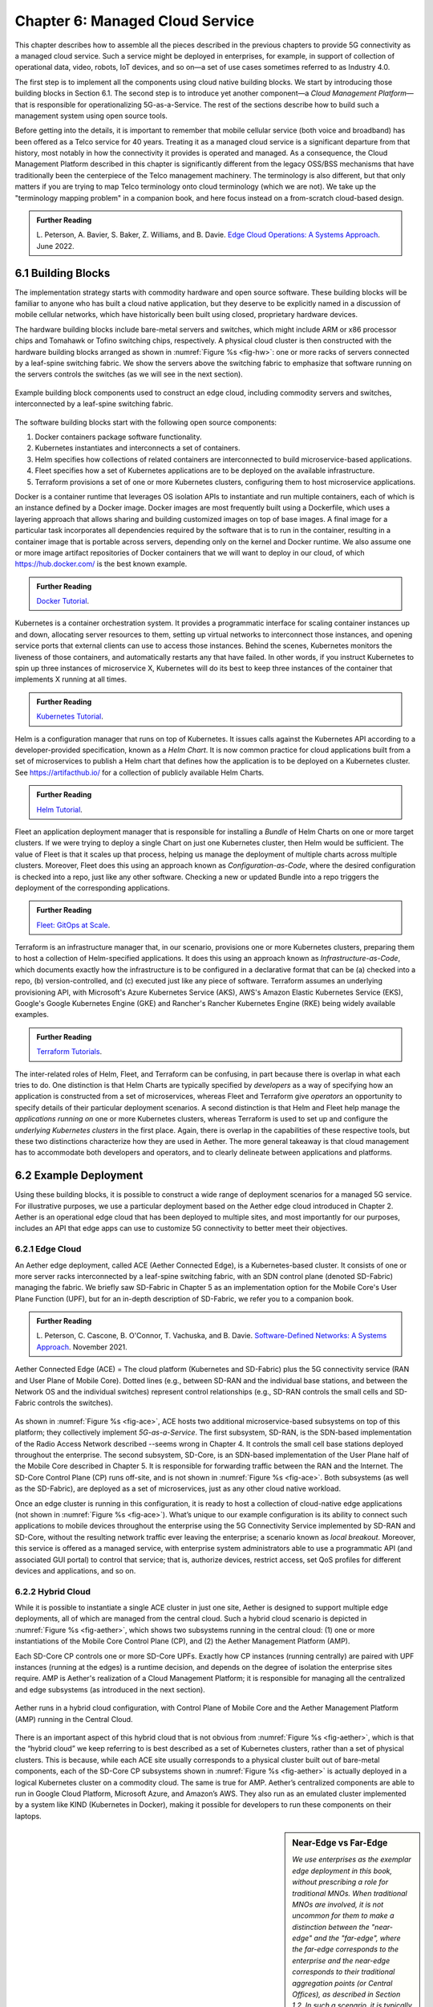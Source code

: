 Chapter 6:  Managed Cloud Service
=================================

.. This is where we show how all the pieces can be pulled together
   into an end-to-end solution that can be deployed in enterprises as
   a managed service. 

   Current version is one edit pass beyond a cut-and-paste from the
   OPs book. Still needs a thorough edit to even out the level of
   detail and highlight the essential ideas.

   Would probably benefit from a use case (e.g., IoT) to help tie it
   all together.
   
This chapter describes how to assemble all the pieces described in the
previous chapters to provide 5G connectivity as a managed cloud
service. Such a service might be deployed in enterprises, for example,
in support of collection of operational data, video, robots, IoT
devices, and so on—a set of use cases sometimes referred to as
Industry 4.0.

The first step is to implement all the components using cloud native
building blocks. We start by introducing those building blocks in
Section 6.1. The second step is to introduce yet another component—a
*Cloud Management Platform*—that is responsible for operationalizing
5G-as-a-Service. The rest of the sections describe how to build such a
management system using open source tools.

Before getting into the details, it is important to remember that
mobile cellular service (both voice and broadband) has been offered as a
Telco service for 40 years. Treating it as a managed cloud service is
a significant departure from that history, most notably in how the
connectivity it provides is operated and managed. As a consequence,
the Cloud Management Platform described in this chapter is
significantly different from the legacy OSS/BSS mechanisms that have
traditionally been the centerpiece of the Telco management
machinery. The terminology is also different, but that only matters if
you are trying to map Telco terminology onto cloud terminology (which
we are not). We take up the "terminology mapping problem" in a
companion book, and here focus instead on a from-scratch cloud-based
design.

.. _reading_ops:
.. admonition:: Further Reading 
   
    L. Peterson, A. Bavier, S. Baker, Z. Williams, and B. Davie. `Edge
    Cloud Operations: A Systems Approach
    <https://ops.systemsapproach.org/lifecycle.html>`__. June 2022.


.. Should note (here or in Ch4 & 5) that you'll see "Mgmt/Orchestrator"
   in Core-specific and RAN-specific architecture diagrams. We're
   describing one "up a level" that spans both (and the fabric that
   connects them)


6.1 Building Blocks
-------------------

The implementation strategy starts with commodity hardware and open
source software. These building blocks will be familiar to anyone who
has built a cloud native application, but they deserve to be
explicitly named in a discussion of mobile cellular networks, which
have historically been built using closed, proprietary hardware
devices.

The hardware building blocks include bare-metal servers and switches,
which might include ARM or x86 processor chips and Tomahawk or Tofino
switching chips, respectively. A physical cloud cluster is then
constructed with the hardware building blocks arranged as shown in
:numref:`Figure %s <fig-hw>`: one or more racks of servers connected
by a leaf-spine switching fabric. We show the servers above the
switching fabric to emphasize that software running on the servers
controls the switches (as we will see in the next section).

.. _fig-hw:
.. figure:: figures/ops/Slide4.png
   :width: 400px
   :align: center

   Example building block components used to construct an edge cloud,
   including commodity servers and switches, interconnected by a
   leaf-spine switching fabric.

The software building blocks start with the following open source
components:

1. Docker containers package software functionality.

2. Kubernetes instantiates and interconnects a set of containers.

3. Helm specifies how collections of related containers are
   interconnected to build microservice-based applications.

4. Fleet specifies how a set of Kubernetes applications are to be
   deployed on the available infrastructure.

5. Terraform provisions a set of one or more Kubernetes clusters,
   configuring them to host microservice applications.

Docker is a container runtime that leverages OS isolation APIs to
instantiate and run multiple containers, each of which is an instance
defined by a Docker image. Docker images are most frequently built
using a Dockerfile, which uses a layering approach that allows sharing
and building customized images on top of base images. A final image
for a particular task incorporates all dependencies required by the
software that is to run in the container, resulting in a container
image that is portable across servers, depending only on the kernel
and Docker runtime. We also assume one or more image artifact
repositories of Docker containers that we will want to deploy in our
cloud, of which `<https://hub.docker.com/>`__ is the best known
example.

.. _reading_docker:
.. admonition:: Further Reading

   `Docker Tutorial
   <https://www.docker.com/101-tutorial>`__.

Kubernetes is a container orchestration system. It provides a
programmatic interface for scaling container instances up and down,
allocating server resources to them, setting up virtual networks to
interconnect those instances, and opening service ports that external
clients can use to access those instances. Behind the scenes,
Kubernetes monitors the liveness of those containers, and
automatically restarts any that have failed. In other words, if you
instruct Kubernetes to spin up three instances of microservice X,
Kubernetes will do its best to keep three instances of the container
that implements X running at all times.

.. _reading_k8s:
.. admonition:: Further Reading

   `Kubernetes Tutorial
   <https://kubernetes.io/docs/tutorials/kubernetes-basics/>`__.

Helm is a configuration manager that runs on top of Kubernetes. It
issues calls against the Kubernetes API according to a
developer-provided specification, known as a *Helm Chart*. It is now
common practice for cloud applications built from a set of
microservices to publish a Helm chart that defines how the application
is to be deployed on a Kubernetes cluster. See
`<https://artifacthub.io/>`__ for a collection of publicly available
Helm Charts.

.. _reading_helm:
.. admonition:: Further Reading

   `Helm Tutorial
   <https://helm.sh/docs/intro/quickstart/>`__.

Fleet an application deployment manager that is responsible for
installing a *Bundle* of Helm Charts on one or more target
clusters. If we were trying to deploy a single Chart on just one
Kubernetes cluster, then Helm would be sufficient. The value of Fleet
is that it scales up that process, helping us manage the deployment of
multiple charts across multiple clusters. Moreover, Fleet does this
using an approach known as *Configuration-as-Code*, where the desired
configuration is checked into a repo, just like any other
software. Checking a new or updated Bundle into a repo
triggers the deployment of the corresponding applications.

.. _reading_fleet:
.. admonition:: Further Reading

   `Fleet: GitOps at Scale
   <https://fleet.rancher.io/>`__.

Terraform is an infrastructure manager that, in our scenario,
provisions one or more Kubernetes clusters, preparing them to host a
collection of Helm-specified applications. It does this using an
approach known as *Infrastructure-as-Code*, which documents exactly
how the infrastructure is to be configured in a declarative format
that can be (a) checked into a repo, (b) version-controlled, and (c)
executed just like any piece of software.  Terraform assumes an
underlying provisioning API, with Microsoft's Azure Kubernetes Service
(AKS), AWS's Amazon Elastic Kubernetes Service (EKS), Google's Google
Kubernetes Engine (GKE) and Rancher's Rancher Kubernetes Engine (RKE)
being widely available examples.

.. _reading_terraform:
.. admonition:: Further Reading

   `Terraform Tutorials
   <https://learn.hashicorp.com/terraform>`__.

The inter-related roles of Helm, Fleet, and Terraform can be
confusing, in part because there is overlap in what each tries to do.
One distinction is that Helm Charts are typically specified by
*developers* as a way of specifying how an application is constructed
from a set of microservices, whereas Fleet and Terraform give
*operators* an opportunity to specify details of their particular
deployment scenarios. A second distinction is that Helm and Fleet help
manage the *applications running on* one or more Kubernetes clusters,
whereas Terraform is used to set up and configure the *underlying
Kubernetes clusters* in the first place. Again, there is overlap in
the capabilities of these respective tools, but these two distinctions
characterize how they are used in Aether. The more general takeaway is
that cloud management has to accommodate both developers and
operators, and to clearly delineate between applications and
platforms.

6.2 Example Deployment
----------------------

Using these building blocks, it is possible to construct a wide range
of deployment scenarios for a managed 5G service. For illustrative
purposes, we use a particular deployment based on the Aether edge
cloud introduced in Chapter 2. Aether is an operational edge cloud
that has been deployed to multiple sites, and most importantly for our
purposes, includes an API that edge apps can use to customize 5G
connectivity to better meet their objectives.

6.2.1 Edge Cloud
~~~~~~~~~~~~~~~~

An Aether edge deployment, called ACE (Aether Connected Edge), is a
Kubernetes-based cluster. It consists of one or more server racks
interconnected by a leaf-spine switching fabric, with an SDN control
plane (denoted SD-Fabric) managing the fabric. We briefly saw
SD-Fabric in Chapter 5 as an implementation option for the Mobile
Core's User Plane Function (UPF), but for an in-depth description of
SD-Fabric, we refer you to a companion book.

.. _reading_sdn:
.. admonition:: Further Reading 
   
   L. Peterson, C. Cascone, B. O'Connor, T. Vachuska, and B. Davie.
   `Software-Defined Networks: A Systems Approach 
   <https://sdn.systemsapproach.org>`__.  November 2021.

.. _fig-ace:
.. figure:: figures/ops/Slide5.png
   :width: 350px
   :align: center

   Aether Connected Edge (ACE) = The cloud platform (Kubernetes and
   SD-Fabric) plus the 5G connectivity service (RAN and User Plane of
   Mobile Core). Dotted lines (e.g., between SD-RAN and the individual
   base stations, and between the Network OS and the individual
   switches) represent control relationships (e.g., SD-RAN controls
   the small cells and SD-Fabric controls the switches).
	
As shown in :numref:`Figure %s <fig-ace>`, ACE hosts two additional
microservice-based subsystems on top of this platform; they
collectively implement *5G-as-a-Service*. The first subsystem, SD-RAN,
is the SDN-based implementation of the Radio Access Network described --seems wrong
in Chapter 4. It controls the small cell base stations deployed
throughout the enterprise. The second subsystem, SD-Core, is an
SDN-based implementation of the User Plane half of the Mobile Core
described in Chapter 5. It is responsible for forwarding traffic
between the RAN and the Internet. The SD-Core Control Plane (CP) runs
off-site, and is not shown in :numref:`Figure %s <fig-ace>`. Both
subsystems (as well as the SD-Fabric), are deployed as a set of
microservices, just as any other cloud native workload.

Once an edge cluster is running in this configuration, it is ready to
host a collection of cloud-native edge applications (not shown in
:numref:`Figure %s <fig-ace>`). What’s unique to our example
configuration is its ability to connect such applications to mobile
devices throughout the enterprise using the 5G Connectivity Service
implemented by SD-RAN and SD-Core, without the resulting network
traffic ever leaving the enterprise; a scenario known as *local
breakout*.  Moreover, this service is offered as a managed service,
with enterprise system administrators able to use a programmatic API
(and associated GUI portal) to control that service; that is,
authorize devices, restrict access, set QoS profiles for different
devices and applications, and so on.

6.2.2 Hybrid Cloud
~~~~~~~~~~~~~~~~~~

While it is possible to instantiate a single ACE cluster in just one
site, Aether is designed to support multiple edge deployments, all of
which are managed from the central cloud. Such a hybrid cloud scenario
is depicted in :numref:`Figure %s <fig-aether>`, which shows two
subsystems running in the central cloud: (1) one or more
instantiations of the Mobile Core Control Plane (CP), and (2) the
Aether Management Platform (AMP).

Each SD-Core CP controls one or more SD-Core UPFs.  Exactly how CP
instances (running centrally) are paired with UPF instances (running
at the edges) is a runtime decision, and depends on the degree of
isolation the enterprise sites require. AMP is Aether's realization of
a Cloud Management Platform; it is responsible for managing all the
centralized and edge subsystems (as introduced in the next section).

.. Discuss variable number of Cores, vs one-per-metro as suggested
   earlier. This is for isolation purposes (and potentially, customization).
   

.. _fig-aether:
.. figure:: figures/ops/Slide6.png
   :width: 600px
   :align: center

   Aether runs in a hybrid cloud configuration, with Control Plane of
   Mobile Core and the Aether Management Platform (AMP) running in the
   Central Cloud.

There is an important aspect of this hybrid cloud that is not obvious
from :numref:`Figure %s <fig-aether>`, which is that the “hybrid
cloud” we keep referring to is best described as a set of Kubernetes
clusters, rather than a set of physical clusters.  This is because,
while each ACE site usually corresponds to a physical cluster built
out of bare-metal components, each of the SD-Core CP subsystems shown
in :numref:`Figure %s <fig-aether>` is actually deployed in a logical
Kubernetes cluster on a commodity cloud. The same is true for
AMP. Aether’s centralized components are able to run in Google Cloud
Platform, Microsoft Azure, and Amazon’s AWS. They also run as an
emulated cluster implemented by a system like KIND (Kubernetes in
Docker), making it possible for developers to run these components on
their laptops.

.. sidebar:: Near-Edge vs Far-Edge

   *We use enterprises as the exemplar edge deployment in this book,
   without prescribing a role for traditional MNOs. When traditional
   MNOs are involved, it is not uncommon for them to make a
   distinction between the "near-edge" and the "far-edge", where the
   far-edge corresponds to the enterprise and the near-edge
   corresponds to their traditional aggregation points (or Central
   Offices), as described in Section 1.2. In such a scenario, it is
   typically the case that the RU and DU are located at the far-edge
   (on-prem), while the CU—along with both the Control and User Planes
   of the Mobile Core—run in the near-edge. Such a configuration does
   not support local breakout, since all traffic must travel to the
   near-edge before being routed to the edge app (which might be
   running back in the enterprise).*

   *In contrast, the deployment described in this Chapter has
   everything except the Mobile Core Control Plane (CP) running
   on-prem. Moreover, because there is no traditional MNO involved,
   there is no near-edge to speak of, with the Core CP instead running
   in a central cloud. For example, this section describes a
   deployment with SD-Core (CP) running in the Google Cloud. It is the
   case, however, that the SD-Core (CP) can optionally run on-prem if
   a fully local configuration is preferred. Where each component runs
   is a configuration option.*

6.2.3 Stakeholders
~~~~~~~~~~~~~~~~~~

With the understanding that our target environment is a collection of
Kubernetes clusters—some running on bare-metal hardware at edge sites
and some running in central datacenters—there is an orthogonal issue
of how decision-making responsibility for those clusters is shared
among multiple stakeholders. Identifying the relevant stakeholders is
an important prerequisite for establishing a cloud service, and while
the example we use may not be suitable for all situations, it does
illustrate the design implications.

For Aether, we care about two primary stakeholders: (1) the *cloud
operators* who manage the hybrid cloud as a whole, and (2) the
*enterprise users* who decide on a per-site basis how to take
advantage of the local cloud resources (e.g., what edge applications
to run and how to slice connectivity resources among those apps).  We
sometimes call the latter "enterprise admins" to distinguish them from
"end-users" who might want to manage their own personal devices.

Aether is multi-tenant in the sense that it authenticates and isolates
these stakeholders, allowing each to access only those objects they
are responsible for. This makes the approach agnostic as to whether
all the edge sites belong to a single organization (with that
organization also responsible for operating the cloud), or
alternatively, there being a separate organization that offers a
managed service to a set of distinct enterprises (each of which spans
one or more sites).

There is a third stakeholder of note—third-party service
providers—which points to the larger issue of how we deploy and manage
the edge applications that take advantage of 5G-as-a-Service. The
approach Aether adopts is to expect service providers to make their
applications available either as source code (which works for open
source or in-house apps), or as standard cloud native artifacts (e.g.,
Docker images and Helm charts). Either format can be fed into the
Lifecycle Management pipeline described in Section 6.3.2. The
alternative would be for edge service providers to share operational
responsibility for the edge cloud with the cloud operator, which is
possible if the infrastructure running at the edge is either
multi-tenant or a multi-cloud.

6.2.4 Alternative Configurations
~~~~~~~~~~~~~~~~~~~~~~~~~~~~~~~~

The deployment just described is Aether in its full glory. Simpler
configurations are also possible, which makes sense in less demanding
scenarios. Examples include:

* Small edge clusters can be built with only a single switch (or two
  switches for resiliency), with or without SDN-based control. In the
  limit, an Aether edge can run on a single server.

* It is possible to substitute legacy small cells for an ORAN compliant
  small cells and SD-RAN solution that includes a near RT-RIC and associated
  xApps.

* It is possible co-locate both AMP and the SD-Core CP on the edge
  cluster, resulting in a complete Aether deployment that is
  self-contained in a single site.

These are all straightforward configuration options. A very different
approach is to start with an edge cluster that is managed by one of
the hyperscalers, rather than have Aether provision Kubernetes on
bare-metal.  Google’s Anthos, Microsoft’s Azure Arc, and Amazon’s
ECS-Anywhere are examples of such edge cloud products.  In such a
scenario, AMP still manages the SD-Core and SD-RAN applications
running on top of Kubernetes, but not the underlying platform (which
may or may not include an SDN-based switching fabric).

Another variable in how 5G can be deployed at the edge is related to
who owns the underlying cloud infrastructure. Instead of a cloud
provider, an enterprise, or a traditional MNO owning the hardware,
there are situations where a third-party, often called a *neutral
host*, owns and operates the hardware (along with the real estate it
sits in), and then rents access to these resources to multiple 5G
providers. Each mobile service provider is then a tenant of of that
shared infrastructure.

This kind of arrangement has existed for years, albeit with
conventional RAN devices, but shifting to a cloud-based design makes
it possible for neutral hosts to lease access to *virtualized* edge
resources to their tenants. In principle, the only difference between
this scenario and today's multi-tenant clouds is that such providers
would offer edge resources—located in cell towers, apartment
buildings, and dense urban centers—instead of datacenter resources.
The business arrangements would also have to be different from Private
5G, but the technical design outlined in this book still applies.

6.3 Cloud Management Platform 
------------------------------

Operationalizing the hardware and software components described in the
previous two sections is the essence of what it means to offer 5G as a
*managed service*.  This responsibility falls to the Cloud Management
Platform, which in Aether corresponds to the centralized AMP component
shown in :numref:`Figure %s <fig-aether>`. AMP manages both the
distributed set of ACE clusters and one or more SD-Core CP clusters
running in the central cloud.

The following uses AMP to illustrate how to deliver 5G-as-a-Service,
but the approach generalizes because AMP is based on widely-used open
source tools. For more details about all the subsystems involved in
operationalizing an edge cloud, we refer you to the companion book
mentioned in the introduction to this chapter.

.. _fig-amp:
.. figure:: figures/ops/Slide7.png
   :width: 600px
   :align: center

   The four subsystems that comprise AMP: Resource Provisioning,
   Lifecycle Management, Service Orchestrator, and Monitoring & Telemetry.

At a high level, AMP is organized around the four subsystems shown in
:numref:`Figure %s <fig-amp>`:

* **Resource Provisioning** is responsible for initializing resources
  (e.g., servers, switches) that add, replace, or upgrade capacity.
  It configures and bootstraps both physical and virtual resources,
  bringing them up to a state so Lifecycle Management can take over
  and manage the software running on those resources.

* **Lifecycle Management** is responsible for continuous integration
  and deployment of the software components that collectively
  implement 5G-as-a-Service. It adopts the GitOps practice of
  *Configuration-as-Code*, using Helm Charts, Terraform Templates, and
  Fleet Bundles to specify how functionality is to be deployed and
  configured.

* **Service Orchestration** provides a means to manage services once
  they are operational. It defines an API that hides the
  implementation details of the underlying microservices, and is used
  to manage the provided 5G connectivity service.

* **Monitoring & Telemetry** is responsible for collecting, archiving,
  evaluating, and analyzing operational data generated by the
  underlying components. It makes it possible to diagnose and respond
  to failures, tune performance, do root cause analysis, perform
  security audits, and understand when it is necessary to provision
  additional capacity.
    
AMP implements all four subsystems, but an alternative perspective
that characterizes the management platform as having *online* and
*offline* components is also instructive. Such a two dimensional
schematic is shown in :numref:`Figure %s <fig-2D>`.  Lifecycle
Management (coupled with Resource Provisioning) runs offline, sitting
adjacent to the hybrid cloud. Operators and Developers provision and
change the system by checking code (including configuration specs)
into a repo, which in turn triggers an upgrade of the running system.
Service Orchestration (coupled with Monitoring and Telemetry) runs
online, layered on top of the hybrid cloud being managed. It defines
an API that can be used to read and write parameters of the running
system, which serves as a foundation for building closed-loop control.

.. _fig-2D:
.. figure:: figures/ops/Slide11.png 
   :width: 500px 
   :align: center 

   Alternative representation of the management platform, highlighting
   the offline and online aspects of cloud management.

The offline and online aspects of cloud management are related in the
sense that the offline component is also responsible for
lifecycle-managing the online component. This is because the latter is
deployed as a collection of Kubernetes applications, just like SD-Core
and SD-RAN. Version management is a key aspect of this relationship
since the runtime API to the 5G connectivity service has to stay in
sync with the underlying implementation of the constituent
subsystems. How Aether realizes version control is described in more
detail in the companion Edge Cloud Operations book.


6.3.1 Resource Provisioning
~~~~~~~~~~~~~~~~~~~~~~~~~~~~~~~~

Resource Provisioning is the process of bringing virtual and physical
resources online. For physical resources, it has both a hands-on
component (racking and connecting devices) and a bootstrap component
(configuring how the resources boot into a "ready" state). When
utilizing virtual resources (e.g., VMs instantiated on a commercial
cloud) the "rack and connect" step is carried out by a sequence of API
calls rather than a hands-on technician.

Because we want to automate the sequence of calls needed to activate
virtual infrastructure, we adopt an approach known as
*Infrastructure-as-Code*. This is where Terraform comes into play.
The general idea is to document, in a declarative format that can be
"executed", exactly what our infrastructure is to look like. The code
defines how the infrastructure is to be configured.

When a cloud is built from a combination of virtual and physical
resources, as is the case for a hybrid cloud like Aether, we need a
seamless way to accommodate both. To this end, our approach is to
first overlay a *logical structure* on top of hardware resources,
making them roughly equivalent to the virtual resources we get from a
commercial cloud provider. This results in a hybrid scenario similar
to the one shown in :numref:`Figure %s <fig-infra>`.  One way to think
about this is that the task of booting hardware into the "ready" state
involves installing and configuring several subsystems that
collectively form the cloud platform. It is this platform that
Terraform interacts with, indirectly, through a cloud provisioning API.

.. _fig-infra:
.. figure:: figures/ops/Slide12.png
    :width: 450px
    :align: center

    Resource Provisioning in a hybrid cloud that includes both
    physical and virtual resources.


6.3.2 Lifecycle Management
~~~~~~~~~~~~~~~~~~~~~~~~~~~~~~~~~~~

Lifecycle Management is concerned with updating and evolving a running
system over time. :numref:`Figure %s <fig-cicd>` gives an overview of
the pipeline/toolchain that make up the two halves of Lifecycle
Management—Continuous Integration (CI) and Continuous Deployment
(CD). The key thing to focus on is the Image and Config Repos in the
middle. They represent the “interface” between the two halves: CI
produces Docker Images and Helm Charts, storing them in the respective
Repositories, while CD consumes Docker Images and Helm Charts, pulling
them from the respective Repositories.

.. _fig-cicd:
.. figure:: figures/ops/Slide8.png
   :width: 600px
   :align: center

   Overview of the CI/CD pipeline.

The Config Repo also contains declarative specifications of the
infrastructure artifacts (specifically, Terraform templates and Fleet
Bundles). These files are input to Lifecycle Management, which implies
that Terraform and Fleet gets invoked as part of CI/CD whenever these
files change. In other words, CI/CD keeps both the software-related
components in the underlying cloud platform and the microservice
workloads that run on top of that platform up to date.

.. sidebar:: Continuous Delivery vs Deployment

    *You will also hear CD refer to "Continuous Delivery" instead of
    "Continuous Deployment", but we are interested in the complete
    end-to-end process, so CD will always imply the latter in this
    book. But keep in mind that "continuous" does not necessarily mean
    "instantaneous"; there can be a variety of gating functions
    injected into the CI/CD pipeline to control when and how upgrades
    get rolled out. The important point is that all the stages in the pipeline
    are automated.*

    *So what exactly does "Continuous Delivery" mean? Arguably, it's
    redundant when coupled with "Continuous Integration" since the
    set of artifacts being produced by the CI half of the pipeline
    (e.g., Docker images) is precisely what's being delivered. There
    is no "next step" unless you also deploy those artifacts. It's
    hair-splitting, but some would argue CI is limited to testing new
    code and Continuous Delivery corresponds to the final "publish
    the artifact" step. For our purposes, we lump "publish the
    artifact" into the CI half of the pipeline.*

There are three takeaways from this overview. The first is that by
having well-defined artifacts passed between CI and CD (and between
operators responsible for resource provisioning and CD), the
subsystems are loosely coupled, and able to perform their respective
tasks independently. The second is that all authoritative state needed
to successfully build and deploy the system is contained within the
pipeline, specifically, as declarative specifications in the Config
Repo. This is the cornerstone of *Configuration-as-Code* (also known
as *GitOps*), the cloud native approach to CI/CD. The third is that
there is an opportunity for operators to apply discretion to the
pipeline, as denoted by the *"Deployment Gate"* in the Figure,
controlling what features get deployed when. (Keep in mind that
"continuous" does not necessarily mean "instantaneous"; there can be a
variety of gating functions injected into the CI/CD pipeline to
control when upgrades get rolled out.)

The third repository shown in :numref:`Figure %s <fig-cicd>` is the
Code Repo (on the far left). Developers continually check new features
and bug fixes into this repo, which triggers the CI/CD pipeline. A set
of tests and code reviews are run against these check-ins, with the
output of those tests/reviews reported back to developers, who modify
their patch sets accordingly. (These develop-and-test feedback loops
are implied by the dotted lines in :numref:`Figure %s <fig-cicd>`.)

The far right of :numref:`Figure %s <fig-cicd>` shows the set of
deployment targets, with *Staging* and *Production* called out as two
illustrative examples. The idea is that a new version of the software
is deployed first to a set of Staging clusters, where it is subjected
to realistic workloads for a period of time, and then rolled out to
the Production clusters once the Staging deployments give us
confidence that the upgrade is reliable.

Finally, two of the CI stages shown in :numref:`Figure %s <fig-cicd>`
identify a *Testing* component. One is a set of component-level tests
that are run against each patch set checked into the Code Repo. These
tests gate integration; fully merging a patch into the Code Repo
requires first passing this preliminary round of tests. Once merged,
the pipeline runs a build across all the components, and a second
round of testing happens on a *Quality Assurance (QA)*
cluster. Passing these tests gate deployment, but as just noted,
testing also happens in the Staging clusters as part of the CD end of
the pipeline.

6.3.3 Service Orchestration
~~~~~~~~~~~~~~~~~~~~~~~~~~~

Service Orchestration is responsible for managing the Kubernetes
workloads once they are up and running, which in our case means
providing a programmatic API that can be used by various stakeholders
to manage the 5G connectivity service.  As shown in :numref:`Figure %s
<fig-control>`, the Service Orchestrator hides the implementation
details of 5G connectivity, which spans four different components and
multiple clouds. It does this by providing a coherent service
interface for users, enabling them to authorize
devices and set QoS parameters on an end-to-end basis.

.. _fig-control:
.. figure:: figures/ops/Slide9.png
   :width: 400px
   :align: center

   Example use case that requires ongoing runtime control.

In other words, the Service Orchestrator defines an abstraction layer
on top of a collection of backend components, effectively turning them
into an externally visible (and controllable) cloud service. In some
situations a single backend component might implement the entirety of
a service, but in the case of 5G, which is constructed from a
collection of disaggregated components, Service Orchestration is where
we define an API that logically integrates those components into a
unified and coherent whole.  It is also an opportunity to “raise the
level of abstraction” for the underlying subsystems, hiding
unnecessary implementation details.

We describe this connectivity interface in Section 6.4. For now, our
focus is on the main issues Service Orchestration must address in
order to offer such an API.  At a high level, it must:

1. Authenticate the principal wanting to perform the operation.

2. Determine if that principal has sufficient privilege to carry out the
   operation.

3. Push the new parameter setting(s) to one or more backend components.

4. Record the specified parameter setting(s), so the new value(s)
   persist.

Central to this role is the requirement that Service Orchestration be
able to represent a set of abstract objects, which is to say, it
implements a *data model*. The API is then generated from this data
model, and persistent state associated with instances of the models is
stored in a key-value store. Aether uses YANG to specify the models,
in part because it is a rich language for data modeling, but also
because there is a robust collection of YANG-based tools that we can
build upon.

.. _reading_yang:
.. admonition:: Further Reading

   `YANG - A Data Modeling Language for the Network Configuration Protocol
   <https://datatracker.ietf.org/doc/html/rfc6020>`__. RFC 6020. October 2010.

Finally, changes to the model-defined parameters must be propagated to
the backend components, and in practice there is no established
API for doing this. Aether assumes gNMI as its southbound interface to
communicate configuration changes to the software services, where an
Adapter (not shown in the figure) has to be written for any services
that do not support gNMI natively.

6.3.4 Monitoring and Telemetry
~~~~~~~~~~~~~~~~~~~~~~~~~~~~~~~~~~~~~

Collecting telemetry data for a running system is an essential
function of the management platform. It enables operators to monitor
system behavior, evaluate performance, make informed provisioning
decisions, respond to failures, identify attacks, and diagnose
problems. There are three types of telemetry data—*metrics*, *logs*,
and *traces*\—along with open source software stacks available to help
collect, store, and act upon each of them.

Metrics are quantitative data about a system. These include common
performance metrics such as link bandwidth, CPU utilization, and
memory usage, but also binary results corresponding to "up" and
"down", as well as other state variables that can be encoded
numerically.  These values are produced and collected periodically
(e.g., every few seconds), either by reading a counter, or by
executing a runtime test that returns a value.  These metrics can be
associated with physical resources such as servers and switches,
virtual resources such as VMs and containers, or high-level
abstractions such as the *Connectivity Service* described in the next
section. Given these many possible sources of data, the job of the
metrics monitoring stack is to collect, archive, visualize, and
optionally analyze this data. Prometheus is a popular open source tool
for storing and querying metrics.

.. _reading_monitor:
.. admonition:: Further Reading

   `Prometheus <https://prometheus.io/docs/introduction/overview/>`__.

Logs are the qualitative data that is generated whenever a noteworthy
event occurs. This information can be used to identify problematic
operating conditions (i.e., it may trigger an alert), but more
commonly, it is used to troubleshoot problems after they have been
detected. Various system components—all the way from the low-level OS
kernel to high-level cloud services—write messages that adhere to a
well-defined format to the log. These messages include a timestamp,
which makes it possible for the logging stack to parse and correlate
messages from different components. ElasticSearch is a widely-used
tool for storing and analyzing log messages.

.. _reading_logging:
.. admonition:: Further Reading

   `ElasticSearch
   <https://www.elastic.co/elasticsearch/>`__.

Traces are a record of causal relationships (e.g., Service A calls
Service B) resulting from user-initiated transactions or jobs. They
are related to logs, but provide more specialized information about
the context in which different events happen. Tracing is
well understood in a single program, where an execution trace is
commonly recorded as an in-memory call stack, but traces are
inherently distributed across a graph of network-connected
microservices in a cloud setting. This makes the problem challenging,
but also critically important because it is often the case that the
only way to understand time-dependent phenomena—such as why a
particular resource is overloaded—is to understand how multiple
independent workflows interact with each other.  Jaeger is a popular
open source tool used for tracing.

.. _reading_tracing:
.. admonition:: Further Reading 

   `Jaeger: End-to-End Distributed Tracing 
   <https://www.jaegertracing.io/>`__. 

Finally, note that our framing of monitoring and telemetry as part of
the online aspect of management is somewhat simplistic. Certainly
telemetry data is collected from online processes embedded in a
running system, and such data can be coupled with online control
operations to realize closed-loop control, but it is also the case
that some telemetry data is evaluated offline. This is true for logs
and traces used to diagnose problems, and for performance data used to
make provisioning decisions, both of which can lead to code changes
that feed back into the next iteration of lifecycle management.


6.4 Connectivity API
--------------------------

.. It would be helpful to add a "usage example", maybe as a follow-on
   Section 6.5.

The visible aspect of a 5G service is the programmatic interface it
provides to users, giving them the ability to control and customize
the underlying connectivity service. This API is implemented by the
Service Orchestrator outlined in the previous section, but what we
really care about is the interface itself. Using Aether as a concrete
example, this section describes such an API.

Like many cloud services, the API for 5G-as-a-Service is RESTful.
This means it supports REST's GET, POST, PATCH, and DELETE operations
on a set of resources (objects):

* GET: Retrieve an object.
* POST: Create an object.
* PUT,  PATCH: Modify an existing object.
* DELETE: Delete an object.

Each object, in turn, is typically defined by a data model.  In Aether
this model is specified in YANG, but rather than dive into the
particulars of YANG, this section describes the models informally by
describing the relevant fields.

Every object contains an `id` field that is used to uniquely identify
the object.  Some objects contain references to other objects. For
example, many objects contain references to the `Enterprise` object,
which allows them to be associated with a particular enterprise. That
is, references are constructed using the `id` field of the referenced
object. 

In addition to the `id` field, several other fields are also common to
all models. These include:

* `description`: A human-readable description, used to store additional context about the object.
* `display-name`: A human-readable name that is shown in the GUI.

As these fields are common to all models, we omit them from the
per-model descriptions that follow. Note that we use upper case to
denote a model (e.g., `Enterprise`) and lower case to denote a field
within a model (e.g., `enterprise`).

6.4.1 Enterprises
~~~~~~~~~~~~~~~~~

Aether is deployed in enterprises, and so needs to define a
representative set of organizational abstractions. These include
`Enterprise`, which forms the root of a customer-specific
hierarchy. The `Enterprise` model is referenced by many other objects,
and allows those objects to be scoped to a particular Enterprise for
ownership and role-based access control purposes. `Enterprise`
contains the following fields:

* `connectivity-service`: A list of backend subsystems that implement
  connectivity for this enterprise. This list corresponds to the API
  endpoint for the SD-Core, SD-Fabric, and SD-RAN components.

`Enterprises` are further divided into `Sites`. A site is a
point-of-presence for an `Enterprise` and may be either physical or
logical (i.e., a single geographic location could contain several
logical sites). The`Site` model, in turn, contains the following
fields:

* `enterprise`: A link to the `Enterprise` that owns this site.
* `imsi-definition`: A description of how IMSIs are constructed for
  this site. It consists of the following sub-fields:

   * `mcc`: Mobile country code.
   * `mnc`: Mobile network code.
   * `enterprise`: A numeric enterprise id.
   * `format`: A mask that defines how the above three fields are
     encoded in an IMSI. For example `CCCNNNEEESSSSSS` specifies an
     IMSI with a 3-digit MCC, a 3-digit MNC, a 3-digit ENT, and a 6-digit
     subscriber.

As a reminder, an IMSI is burned into every SIM card, and is used to
identify and locate UEs throughout the global cellular network.

6.4.2 Slices
~~~~~~~~~~~~

Aether models 5G connectivity as a `Slice`, which represents an
isolated communication channel (and associated QoS parameters) that
connects a set of devices (modeled as a `Device-Group`) to a set of
applications (each of which is modeled as an `Application`).  For
example, an enterprise might configure one slice to carry IoT traffic
and another slice to carry video traffic. The `Slice` model has the
following fields:

* `device-group`: A list of `Device-Group` objects that can participate in this `Slice`. Each
  entry in the list contains both the reference to the `Device-Group` as well as an `enable`
  field which may be used to temporarily remove access to the group.

* `application`: A list of `Application` objects that are either allowed or denied for this
  `Slice`. Each entry in the list contains both a reference to the `Application` as well as an
  `allow` field which can be set to `true` to allow the application or `false` to deny it.
* `template`: Reference to the `Template` that was used to initialize this `Slice`.
* `upf`: Reference to the User Plane Function (`UPF`) that should be
  used to process packets for this `Slice`. Multiple `Slices` may share
  a single `UPF`.
* `enterprise`: Reference to the `Enterprise` that owns this `Slice`.
* `site`: Reference to the `Site` where this `Slice` is deployed.
* `sst`, `sd`: 3GPP-defined slice identifiers assigned by the operations team.
* `mbr.uplink`, `mbr.downlink`, `mbr.uplink-burst-size`,
  `mbr.downlink-burst-size`.  Maximum bit-rate and burst sizes for
  this slice.
  
The rate-related parameters are initialized using a selected
`template`, as described below, but these values may be changed at
runtime. Also note that this example illustrates how modeling can be
used to enforce invariants, in this case, that the `Site` of the `UPF`
and `Device-Group` must match the `Site` of the `Slice`. That is, the
physical devices that connect to a slice and the UPF that implements
the core segment of the slice must be constrained to a single physical
location.

At one end of a Slice is a `Device-Group`, which identifies a set of
devices that are allowed to use the Slice to connect to various
applications. The `Device-Group` model contains the following fields:

* `imsis`: A list of IMSI ranges. Each range has the following
  fields:

   * `name`: Name of the range. Used as a key.
   * `imsi-range-from`: First IMSI in the range.
   * `imsi-range-to`: Last IMSI in the range. Can be omitted if
     the range only contains one IMSI.
* `ip-domain`: Reference to an `IP-Domain` object that describes the
  IP and DNS settings for UEs within this group.
* `site`: Reference to the site where this `Device-Group` may be
  used. (This field indirectly identifies the `Enterprise` since a
  `Site` contains a reference to `Enterprise`.) 
* `mbr.uplink`, `mbr.downlink`: Maximum bit-rate for the device group.
* `traffic-class`: The traffic class to be used for devices in this group.  

At the other end of a Slice is a list of `Application` objects, which
specifies the endpoints for the program devices talk to. The
`Application` model contains the following fields:

* `address`: The DNS name or IP address of the endpoint.
* `endpoint`: A list of endpoints. Each has the following
  fields:

   * `name`: Name of the endpoint. Used as a key.
   * `port-start`: Starting port number.
   * `port-end`: Ending port number.
   * `protocol`:  Protocol (`TCP|UDP`) for the endpoint.
   * `mbr.uplink`, `mbr.downlink`: Maximum bitrate for devices communicating with this
     application.
   * `traffic-class`: Traffic class for devices communicating with this application.

* `enterprise`: Link to an `Enterprise` object that owns this
  application. May be left empty to indicate a global application that
  may be used by multiple enterprises.

Note that Aether's *Slice* abstraction is similar to 3GPP's
specification of a "slice", but the `Slice` model includes a
combination of 3GPP-specified identifiers (e.g., `sst` and `sd`), and
details about the underlying implementation (e.g., `upf` denotes the
UPF implementation for the Core's user plane). The `Slice` model also
includes fields related to RAN slicing, with the Service Orchestrator
responsible for stitching together end-to-end connectivity across the
RAN, Core, and Fabric.

6.4.3 QoS Profiles
~~~~~~~~~~~~~~~~~~



Associated with each Slice is a QoS-related profile that governs how
traffic carried by that slice is to be treated. This starts with a
`Template` model, which defines the valid (accepted) connectivity
settings. The Aether Operations team is responsible for defining these (the
features they offer must be supported by the backend subsystems), with
enterprises selecting the template they want applied to any instances
of the connectivity service they create (e.g., via a drop-down
menu). That is, templates are used to initialize `Slice` objects. The
`Template` model has the following fields:

* `sst`, `sd`: Slice identifiers, as specified by 3GPP.
* `mbr.uplink`, `mbr.downlink`: Maximum uplink and downlink bandwidth.
* `mbr.uplink-burst-size`, `mbr.downlink-burst-size`: Maximum burst size.
* `traffic-class`: Link to a `Traffic-Class` object that describes the
  type of traffic.

You will see that the `Device-Group` and `Application` models include
similar fields. The idea is that QoS parameters are established for
the slice as a whole (based on the selected `Template`) and then
individual devices and applications connected to that slice can define
their own, more-restrictive QoS parameters on an instance-by-instance
basis.
  
Finally, the `Traffic-Class` model specifies the classes of traffic,
and includes the following fields:

* `arp`: Allocation and retention priority.
* `qci`: QoS class identifier.
* `pelr`: Packet error loss rate.
* `pdb`: Packet delay budget.

6.4.4 Other Models
~~~~~~~~~~~~~~~~~~

The above description references other models, which we do not fully
describe here. They include `AP-List`, which specifies a list of
access points (radios); `IP-Domain`, which specifies IP and DNS
settings; and `UPF`, which specifies the User Plane Function (the data
plane element of the SD-Core) that is to forward packets on behalf of
this particular instance of the connectivity service. The `UPF` model
is necessary because Aether supports two different implementations:
one runs as a microservice on a server and the other runs as a P4
program loaded into the switching fabric. Both implementations are
described in Chapter 5.
